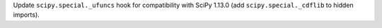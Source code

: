 Update ``scipy.special._ufuncs`` hook for compatibility with SciPy 1.13.0
(add ``scipy.special._cdflib`` to hidden imports).
